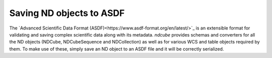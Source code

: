 .. _asdf_serialization

*************************
Saving ND objects to ASDF
*************************

The `Advanced Scientific Data Format (ASDF)<https://www.asdf-format.org/en/latest/>`_ is an extensible format for validating and saving complex scientific data along with its metadata.
`ndcube` provides schemas and converters for all the ND objects (NDCube, NDCubeSequence and NDCollection) as well as for various WCS and table objects required by them.
To make use of these, simply save an ND object to an ASDF file and it will be correctly serialized.

.. code-block:: python
  >>> import numpy as np
  >>> import asdf
  >>> import astropy.wcs
  >>> from ndcube import NDCube
  >>> 
  >>> # Define data array.
  >>> data = np.random.rand(4, 4, 5)
  >>> 
  >>> # Define WCS transformations in an astropy WCS object.
  >>> wcs = astropy.wcs.WCS(naxis=3)
  >>> wcs.wcs.ctype = 'WAVE', 'HPLT-TAN', 'HPLN-TAN'
  >>> wcs.wcs.cunit = 'Angstrom', 'deg', 'deg'
  >>> wcs.wcs.cdelt = 0.2, 0.5, 0.4
  >>> wcs.wcs.crpix = 0, 2, 2
  >>> wcs.wcs.crval = 10, 0.5, 1
  >>> wcs.wcs.cname = 'wavelength', 'HPC lat', 'HPC lon'
  >>> 
  >>> # Now instantiate the NDCube
  >>> my_cube = NDCube(data, wcs=wcs)
  >>> 
  >>> # Save the NDCube to an ASDF file
  >>> with asdf.AsdfFile(tree={"mycube": my_cube}) as f:
  >>>     f.write_to("somefile.asdf")
